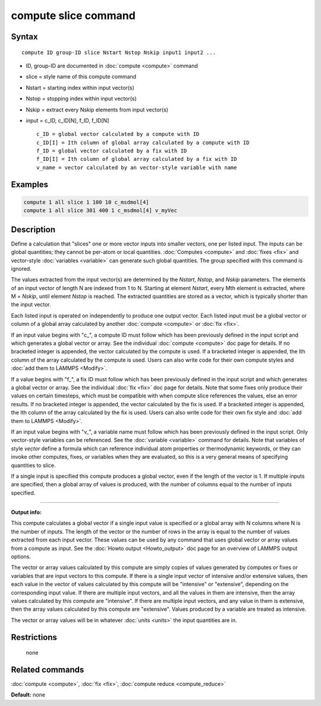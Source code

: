 .. index:: compute slice

compute slice command
=====================

Syntax
""""""

.. parsed-literal::

   compute ID group-ID slice Nstart Nstop Nskip input1 input2 ...

* ID, group-ID are documented in :doc:`compute <compute>` command
* slice = style name of this compute command
* Nstart = starting index within input vector(s)
* Nstop = stopping index within input vector(s)
* Nskip = extract every Nskip elements from input vector(s)
* input = c_ID, c_ID[N], f_ID, f_ID[N]

  .. parsed-literal::

       c_ID = global vector calculated by a compute with ID
       c_ID[I] = Ith column of global array calculated by a compute with ID
       f_ID = global vector calculated by a fix with ID
       f_ID[I] = Ith column of global array calculated by a fix with ID
       v_name = vector calculated by an vector-style variable with name

Examples
""""""""

.. code-block:: LAMMPS

   compute 1 all slice 1 100 10 c_msdmol[4]
   compute 1 all slice 301 400 1 c_msdmol[4] v_myVec

Description
"""""""""""

Define a calculation that "slices" one or more vector inputs into
smaller vectors, one per listed input.  The inputs can be global
quantities; they cannot be per-atom or local quantities.
:doc:`Computes <compute>` and :doc:`fixes <fix>` and vector-style
:doc:`variables <variable>` can generate such global quantities.  The
group specified with this command is ignored.

The values extracted from the input vector(s) are determined by the
*Nstart*\ , *Nstop*\ , and *Nskip* parameters.  The elements of an input
vector of length N are indexed from 1 to N.  Starting at element
*Nstart*\ , every Mth element is extracted, where M = *Nskip*\ , until
element *Nstop* is reached.  The extracted quantities are stored as a
vector, which is typically shorter than the input vector.

Each listed input is operated on independently to produce one output
vector.  Each listed input must be a global vector or column of a
global array calculated by another :doc:`compute <compute>` or
:doc:`fix <fix>`.

If an input value begins with "c_", a compute ID must follow which has
been previously defined in the input script and which generates a
global vector or array.  See the individual :doc:`compute <compute>` doc
page for details.  If no bracketed integer is appended, the vector
calculated by the compute is used.  If a bracketed integer is
appended, the Ith column of the array calculated by the compute is
used.  Users can also write code for their own compute styles and :doc:`add them to LAMMPS <Modify>`.

If a value begins with "f_", a fix ID must follow which has been
previously defined in the input script and which generates a global
vector or array.  See the individual :doc:`fix <fix>` doc page for
details.  Note that some fixes only produce their values on certain
timesteps, which must be compatible with when compute slice references
the values, else an error results.  If no bracketed integer is
appended, the vector calculated by the fix is used.  If a bracketed
integer is appended, the Ith column of the array calculated by the fix
is used.  Users can also write code for their own fix style and :doc:`add them to LAMMPS <Modify>`.

If an input value begins with "v_", a variable name must follow which
has been previously defined in the input script.  Only vector-style
variables can be referenced.  See the :doc:`variable <variable>` command
for details.  Note that variables of style *vector* define a formula
which can reference individual atom properties or thermodynamic
keywords, or they can invoke other computes, fixes, or variables when
they are evaluated, so this is a very general means of specifying
quantities to slice.

If a single input is specified this compute produces a global vector,
even if the length of the vector is 1.  If multiple inputs are
specified, then a global array of values is produced, with the number
of columns equal to the number of inputs specified.

----------

**Output info:**

This compute calculates a global vector if a single input value is
specified or a global array with N columns where N is the number of
inputs.  The length of the vector or the number of rows in the array
is equal to the number of values extracted from each input vector.
These values can be used by any command that uses global vector or
array values from a compute as input.  See the :doc:`Howto output <Howto_output>` doc page for an overview of LAMMPS output
options.

The vector or array values calculated by this compute are simply
copies of values generated by computes or fixes or variables that are
input vectors to this compute.  If there is a single input vector of
intensive and/or extensive values, then each value in the vector of
values calculated by this compute will be "intensive" or "extensive",
depending on the corresponding input value.  If there are multiple
input vectors, and all the values in them are intensive, then the
array values calculated by this compute are "intensive".  If there are
multiple input vectors, and any value in them is extensive, then the
array values calculated by this compute are "extensive".  Values
produced by a variable are treated as intensive.

The vector or array values will be in whatever :doc:`units <units>` the
input quantities are in.

Restrictions
""""""""""""
 none

Related commands
""""""""""""""""

:doc:`compute <compute>`, :doc:`fix <fix>`, :doc:`compute reduce <compute_reduce>`

**Default:** none

